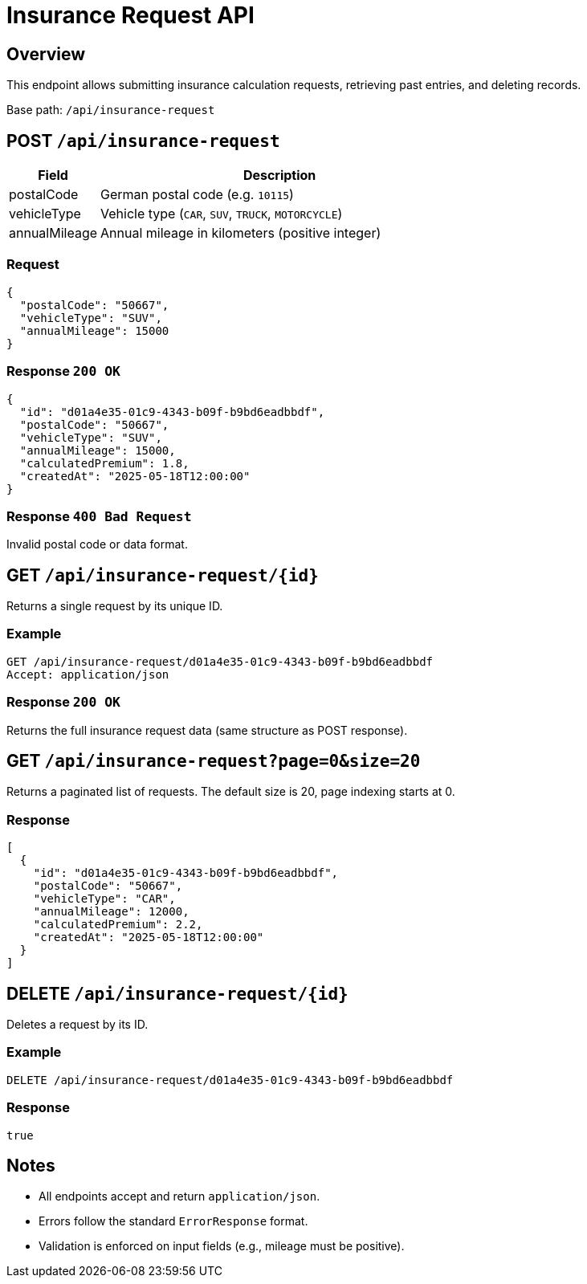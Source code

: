= Insurance Request API
:page-aliases: api-insurance.adoc
:source-language: http

== Overview

This endpoint allows submitting insurance calculation requests, retrieving past entries, and deleting records.

Base path: `/api/insurance-request`

== POST `/api/insurance-request`

[cols="1,4",options="header"]
|===
| Field | Description

| postalCode
| German postal code (e.g. `10115`)

| vehicleType
| Vehicle type (`CAR`, `SUV`, `TRUCK`, `MOTORCYCLE`)

| annualMileage
| Annual mileage in kilometers (positive integer)
|===

=== Request

[source,json]
----
{
  "postalCode": "50667",
  "vehicleType": "SUV",
  "annualMileage": 15000
}
----

=== Response `200 OK`

[source,json]
----
{
  "id": "d01a4e35-01c9-4343-b09f-b9bd6eadbbdf",
  "postalCode": "50667",
  "vehicleType": "SUV",
  "annualMileage": 15000,
  "calculatedPremium": 1.8,
  "createdAt": "2025-05-18T12:00:00"
}
----

=== Response `400 Bad Request`

Invalid postal code or data format.

== GET `/api/insurance-request/+{id}+`

Returns a single request by its unique ID.

=== Example

[source,http]
----
GET /api/insurance-request/d01a4e35-01c9-4343-b09f-b9bd6eadbbdf
Accept: application/json
----

=== Response `200 OK`

Returns the full insurance request data (same structure as POST response).

== GET `/api/insurance-request?page=0&size=20`

Returns a paginated list of requests.
The default size is 20, page indexing starts at 0.

=== Response

[source,json]
----
[
  {
    "id": "d01a4e35-01c9-4343-b09f-b9bd6eadbbdf",
    "postalCode": "50667",
    "vehicleType": "CAR",
    "annualMileage": 12000,
    "calculatedPremium": 2.2,
    "createdAt": "2025-05-18T12:00:00"
  }
]
----

== DELETE `/api/insurance-request/+{id}+`

Deletes a request by its ID.

=== Example

[source,http]
----
DELETE /api/insurance-request/d01a4e35-01c9-4343-b09f-b9bd6eadbbdf
----

=== Response

[source,json]
----
true
----

== Notes

- All endpoints accept and return `application/json`.
- Errors follow the standard `ErrorResponse` format.
- Validation is enforced on input fields (e.g., mileage must be positive).

